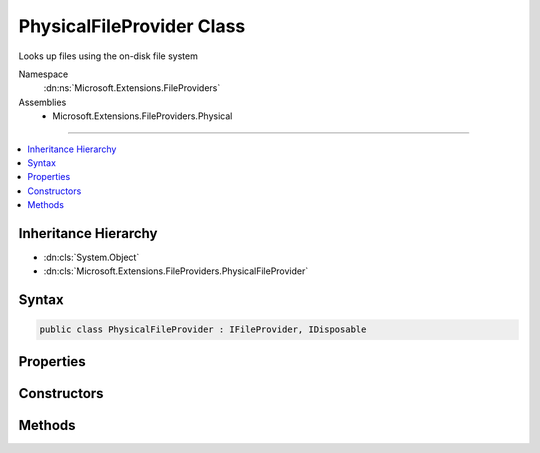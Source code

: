 

PhysicalFileProvider Class
==========================






Looks up files using the on-disk file system


Namespace
    :dn:ns:`Microsoft.Extensions.FileProviders`
Assemblies
    * Microsoft.Extensions.FileProviders.Physical

----

.. contents::
   :local:



Inheritance Hierarchy
---------------------


* :dn:cls:`System.Object`
* :dn:cls:`Microsoft.Extensions.FileProviders.PhysicalFileProvider`








Syntax
------

.. code-block:: csharp

    public class PhysicalFileProvider : IFileProvider, IDisposable








.. dn:class:: Microsoft.Extensions.FileProviders.PhysicalFileProvider
    :hidden:

.. dn:class:: Microsoft.Extensions.FileProviders.PhysicalFileProvider

Properties
----------

.. dn:class:: Microsoft.Extensions.FileProviders.PhysicalFileProvider
    :noindex:
    :hidden:

    
    .. dn:property:: Microsoft.Extensions.FileProviders.PhysicalFileProvider.Root
    
        
    
        
        The root directory for this instance.
    
        
        :rtype: System.String
    
        
        .. code-block:: csharp
    
            public string Root
            {
                get;
            }
    

Constructors
------------

.. dn:class:: Microsoft.Extensions.FileProviders.PhysicalFileProvider
    :noindex:
    :hidden:

    
    .. dn:constructor:: Microsoft.Extensions.FileProviders.PhysicalFileProvider.PhysicalFileProvider(System.String)
    
        
    
        
        Creates a new instance of a PhysicalFileProvider at the given root directory.
    
        
    
        
        :param root: The root directory. This should be an absolute path.
        
        :type root: System.String
    
        
        .. code-block:: csharp
    
            public PhysicalFileProvider(string root)
    

Methods
-------

.. dn:class:: Microsoft.Extensions.FileProviders.PhysicalFileProvider
    :noindex:
    :hidden:

    
    .. dn:method:: Microsoft.Extensions.FileProviders.PhysicalFileProvider.Dispose()
    
        
    
        
        .. code-block:: csharp
    
            public void Dispose()
    
    .. dn:method:: Microsoft.Extensions.FileProviders.PhysicalFileProvider.GetDirectoryContents(System.String)
    
        
    
        
        Enumerate a directory at the given path, if any.
    
        
    
        
        :param subpath: A path under the root directory
        
        :type subpath: System.String
        :rtype: Microsoft.Extensions.FileProviders.IDirectoryContents
        :return: Contents of the directory. Caller must check Exists property.
    
        
        .. code-block:: csharp
    
            public IDirectoryContents GetDirectoryContents(string subpath)
    
    .. dn:method:: Microsoft.Extensions.FileProviders.PhysicalFileProvider.GetFileInfo(System.String)
    
        
    
        
        Locate a file at the given path by directly mapping path segments to physical directories.
    
        
    
        
        :param subpath: A path under the root directory
        
        :type subpath: System.String
        :rtype: Microsoft.Extensions.FileProviders.IFileInfo
        :return: The file information. Caller must check Exists property. 
    
        
        .. code-block:: csharp
    
            public IFileInfo GetFileInfo(string subpath)
    
    .. dn:method:: Microsoft.Extensions.FileProviders.PhysicalFileProvider.Watch(System.String)
    
        
    
        
        :type filter: System.String
        :rtype: Microsoft.Extensions.Primitives.IChangeToken
    
        
        .. code-block:: csharp
    
            public IChangeToken Watch(string filter)
    

